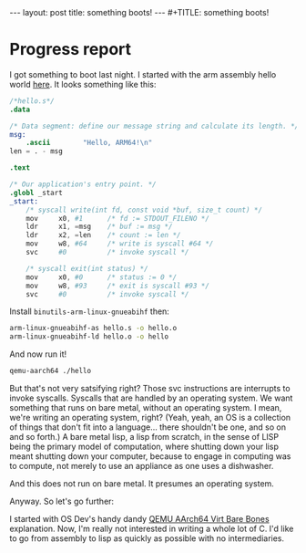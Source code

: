 #+BEGIN_EXPORT html
---
layout: post
title: something boots!
---
#+TITLE: something boots!
#+END_EXPORT
#+OPTIONS: toc:nil
#+EXPORT_FILE_NAME: ../_POSTS/2022-03-08-something-boots.md

* Progress report
I got something to boot last night.
I started with the arm assembly hello world [[https://peterdn.com/post/2020/08/22/hello-world-in-arm64-assembly/][here]]. It looks something like this:

#+BEGIN_SRC s
/*hello.s*/
.data

/* Data segment: define our message string and calculate its length. */
msg:
    .ascii        "Hello, ARM64!\n"
len = . - msg

.text

/* Our application's entry point. */
.globl _start
_start:
    /* syscall write(int fd, const void *buf, size_t count) */
    mov     x0, #1      /* fd := STDOUT_FILENO */
    ldr     x1, =msg    /* buf := msg */
    ldr     x2, =len    /* count := len */
    mov     w8, #64     /* write is syscall #64 */
    svc     #0          /* invoke syscall */

    /* syscall exit(int status) */
    mov     x0, #0      /* status := 0 */
    mov     w8, #93     /* exit is syscall #93 */
    svc     #0          /* invoke syscall */
#+END_SRC

Install =binutils-arm-linux-gnueabihf= then:

#+begin_src bash
arm-linux-gnueabihf-as hello.s -o hello.o
arm-linux-gnueabihf-ld hello.o -o hello
#+end_src

And now run it!

#+begin_src bash
qemu-aarch64 ./hello
#+end_src

But that's not very satsifying right? Those svc instructions are interrupts to invoke syscalls. Syscalls that are handled by an operating system. We want something that runs on bare metal, without an operating system. I mean, we're writing an operating system, right? (Yeah, yeah, an OS is a collection of things that don't fit into a language... there shouldn't be one, and so on and so forth.) A bare metal lisp, a lisp from scratch, in the sense of LISP being the primary model of computation, where shutting down your lisp meant shutting down your computer, because to engage in computing was to compute, not merely to use an appliance as one uses a dishwasher.

And this does not run on bare metal. It presumes an operating system.

Anyway. So let's go further:

I started with OS Dev's handy dandy [[https://wiki.osdev.org/QEMU_AArch64_Virt_Bare_Bones][QEMU AArch64 Virt Bare Bones]] explanation. Now, I'm really not interested in writing a whole lot of C. I'd like to go from assembly to lisp as quickly as possible with no intermediaries.
